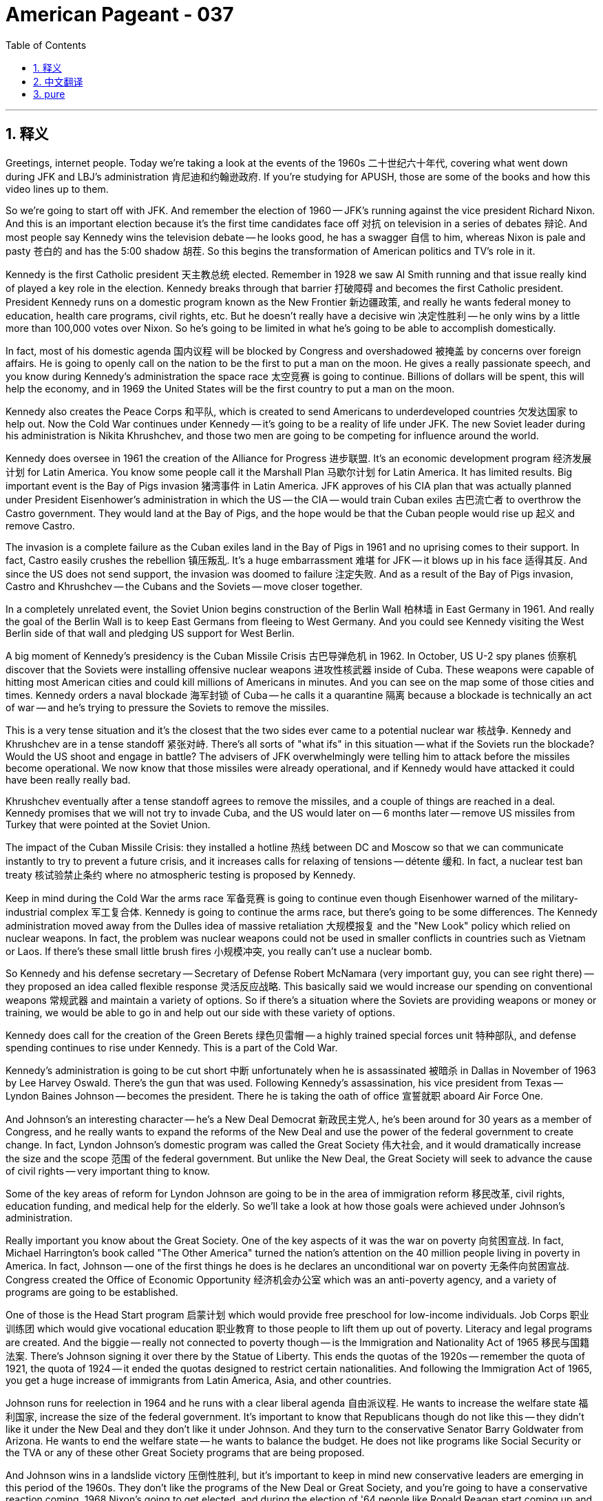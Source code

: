 = American Pageant - 037
:toc: left
:toclevels: 3
:sectnums:
:stylesheet: ../../../myAdocCss.css

'''

== 释义


Greetings, internet people. Today we're taking a look at the events of the 1960s 二十世纪六十年代, covering what went down during JFK and LBJ's administration 肯尼迪和约翰逊政府. If you're studying for APUSH, those are some of the books and how this video lines up to them.

So we're going to start off with JFK. And remember the election of 1960 -- JFK's running against the vice president Richard Nixon. And this is an important election because it's the first time candidates face off 对抗 on television in a series of debates 辩论. And most people say Kennedy wins the television debate -- he looks good, he has a swagger 自信 to him, whereas Nixon is pale and pasty 苍白的 and has the 5:00 shadow 胡茬. So this begins the transformation of American politics and TV's role in it.

Kennedy is the first Catholic president 天主教总统 elected. Remember in 1928 we saw Al Smith running and that issue really kind of played a key role in the election. Kennedy breaks through that barrier 打破障碍 and becomes the first Catholic president. President Kennedy runs on a domestic program known as the New Frontier 新边疆政策, and really he wants federal money to education, health care programs, civil rights, etc. But he doesn't really have a decisive win 决定性胜利 -- he only wins by a little more than 100,000 votes over Nixon. So he's going to be limited in what he's going to be able to accomplish domestically.

In fact, most of his domestic agenda 国内议程 will be blocked by Congress and overshadowed 被掩盖 by concerns over foreign affairs. He is going to openly call on the nation to be the first to put a man on the moon. He gives a really passionate speech, and you know during Kennedy's administration the space race 太空竞赛 is going to continue. Billions of dollars will be spent, this will help the economy, and in 1969 the United States will be the first country to put a man on the moon.

Kennedy also creates the Peace Corps 和平队, which is created to send Americans to underdeveloped countries 欠发达国家 to help out. Now the Cold War continues under Kennedy -- it's going to be a reality of life under JFK. The new Soviet leader during his administration is Nikita Khrushchev, and those two men are going to be competing for influence around the world.

Kennedy does oversee in 1961 the creation of the Alliance for Progress 进步联盟. It's an economic development program 经济发展计划 for Latin America. You know some people call it the Marshall Plan 马歇尔计划 for Latin America. It has limited results. Big important event is the Bay of Pigs invasion 猪湾事件 in Latin America. JFK approves of his CIA plan that was actually planned under President Eisenhower's administration in which the US -- the CIA -- would train Cuban exiles 古巴流亡者 to overthrow the Castro government. They would land at the Bay of Pigs, and the hope would be that the Cuban people would rise up 起义 and remove Castro.

The invasion is a complete failure as the Cuban exiles land in the Bay of Pigs in 1961 and no uprising comes to their support. In fact, Castro easily crushes the rebellion 镇压叛乱. It's a huge embarrassment 难堪 for JFK -- it blows up in his face 适得其反. And since the US does not send support, the invasion was doomed to failure 注定失败. And as a result of the Bay of Pigs invasion, Castro and Khrushchev -- the Cubans and the Soviets -- move closer together.

In a completely unrelated event, the Soviet Union begins construction of the Berlin Wall 柏林墙 in East Germany in 1961. And really the goal of the Berlin Wall is to keep East Germans from fleeing to West Germany. And you could see Kennedy visiting the West Berlin side of that wall and pledging US support for West Berlin.

A big moment of Kennedy's presidency is the Cuban Missile Crisis 古巴导弹危机 in 1962. In October, US U-2 spy planes 侦察机 discover that the Soviets were installing offensive nuclear weapons 进攻性核武器 inside of Cuba. These weapons were capable of hitting most American cities and could kill millions of Americans in minutes. And you can see on the map some of those cities and times. Kennedy orders a naval blockade 海军封锁 of Cuba -- he calls it a quarantine 隔离 because a blockade is technically an act of war -- and he's trying to pressure the Soviets to remove the missiles.

This is a very tense situation and it's the closest that the two sides ever came to a potential nuclear war 核战争. Kennedy and Khrushchev are in a tense standoff 紧张对峙. There's all sorts of "what ifs" in this situation -- what if the Soviets run the blockade? Would the US shoot and engage in battle? The advisers of JFK overwhelmingly were telling him to attack before the missiles become operational. We now know that those missiles were already operational, and if Kennedy would have attacked it could have been really really bad.

Khrushchev eventually after a tense standoff agrees to remove the missiles, and a couple of things are reached in a deal. Kennedy promises that we will not try to invade Cuba, and the US would later on -- 6 months later -- remove US missiles from Turkey that were pointed at the Soviet Union.

The impact of the Cuban Missile Crisis: they installed a hotline 热线 between DC and Moscow so that we can communicate instantly to try to prevent a future crisis, and it increases calls for relaxing of tensions -- détente 缓和. In fact, a nuclear test ban treaty 核试验禁止条约 where no atmospheric testing is proposed by Kennedy.

Keep in mind during the Cold War the arms race 军备竞赛 is going to continue even though Eisenhower warned of the military-industrial complex 军工复合体. Kennedy is going to continue the arms race, but there's going to be some differences. The Kennedy administration moved away from the Dulles idea of massive retaliation 大规模报复 and the "New Look" policy which relied on nuclear weapons. In fact, the problem was nuclear weapons could not be used in smaller conflicts in countries such as Vietnam or Laos. If there's these small little brush fires 小规模冲突, you really can't use a nuclear bomb.

So Kennedy and his defense secretary -- Secretary of Defense Robert McNamara (very important guy, you can see right there) -- they proposed an idea called flexible response 灵活反应战略. This basically said we would increase our spending on conventional weapons 常规武器 and maintain a variety of options. So if there's a situation where the Soviets are providing weapons or money or training, we would be able to go in and help out our side with these variety of options.

Kennedy does call for the creation of the Green Berets 绿色贝雷帽 -- a highly trained special forces unit 特种部队, and defense spending continues to rise under Kennedy. This is a part of the Cold War.

Kennedy's administration is going to be cut short 中断 unfortunately when he is assassinated 被暗杀 in Dallas in November of 1963 by Lee Harvey Oswald. There's the gun that was used. Following Kennedy's assassination, his vice president from Texas -- Lyndon Baines Johnson -- becomes the president. There he is taking the oath of office 宣誓就职 aboard Air Force One.

And Johnson's an interesting character -- he's a New Deal Democrat 新政民主党人, he's been around for 30 years as a member of Congress, and he really wants to expand the reforms of the New Deal and use the power of the federal government to create change. In fact, Lyndon Johnson's domestic program was called the Great Society 伟大社会, and it would dramatically increase the size and the scope 范围 of the federal government. But unlike the New Deal, the Great Society will seek to advance the cause of civil rights -- very important thing to know.

Some of the key areas of reform for Lyndon Johnson are going to be in the area of immigration reform 移民改革, civil rights, education funding, and medical help for the elderly. So we'll take a look at how those goals were achieved under Johnson's administration.

Really important you know about the Great Society. One of the key aspects of it was the war on poverty 向贫困宣战. In fact, Michael Harrington's book called "The Other America" turned the nation's attention on the 40 million people living in poverty in America. In fact, Johnson -- one of the first things he does is he declares an unconditional war on poverty 无条件向贫困宣战. Congress created the Office of Economic Opportunity 经济机会办公室 which was an anti-poverty agency, and a variety of programs are going to be established.

One of those is the Head Start program 启蒙计划 which would provide free preschool for low-income individuals. Job Corps 职业训练团 which would give vocational education 职业教育 to those people to lift them up out of poverty. Literacy and legal programs are created. And the biggie -- really not connected to poverty though -- is the Immigration and Nationality Act of 1965 移民与国籍法案. There's Johnson signing it over there by the Statue of Liberty. This ends the quotas of the 1920s -- remember the quota of 1921, the quota of 1924 -- it ended the quotas designed to restrict certain nationalities. And following the Immigration Act of 1965, you get a huge increase of immigrants from Latin America, Asia, and other countries.

Johnson runs for reelection in 1964 and he runs with a clear liberal agenda 自由派议程. He wants to increase the welfare state 福利国家, increase the size of the federal government. It's important to know that Republicans though do not like this -- they didn't like it under the New Deal and they don't like it under Johnson. And they turn to the conservative Senator Barry Goldwater from Arizona. He wants to end the welfare state -- he wants to balance the budget. He does not like programs like Social Security or the TVA or any of these other Great Society programs that are being proposed.

And Johnson wins in a landslide victory 压倒性胜利, but it's important to keep in mind new conservative leaders are emerging in this period of the 1960s. They don't like the programs of the New Deal or Great Society, and you're going to have a conservative reaction coming. 1968 Nixon's going to get elected, and during the election of '64 people like Ronald Reagan start coming up and making a name for themselves.

However, for Johnson, he has something that Truman did not have -- he has the presidency and the Democrats control Congress. So now he has the power to create change, and Johnson's going to do that with a variety of Great Society programs. So here are just a few highlights -- you can't cover them all:

Medicare 医疗保险 is around today -- gives health care for those people over the age of 65. Medicaid 医疗补助 -- health care for the poor and the disabled. Food stamp programs 食品券计划. Federal money for the arts. Public housing 公共住房. Regulation of the auto industry. And a whole bunch of other federal programs are created during President Johnson's administration.

Rachel Carson's book "Silent Spring" really shocked the nation when it exposed the use of pesticides 杀虫剂 and how DDT was destroying wildlife in 1962, and it helps stimulate interest and leads to the creation of the Clear Air and Water Acts 清洁空气和水法案 under the Great Society.

And once again, the Great Society expands the welfare state to provide assistance to those previously ignored -- the poor, the disabled, the elderly, and civil rights. It kind of continues what the New Deal was trying to do in a much bigger and broader way. However, there are lots of critics to the Great Society, and it's important you know those. Many people -- especially Republicans and conservatives -- felt these programs were too costly, inefficient, too idealistic -- you can't really fix some of these problems -- and they created a dependency 依赖性. So you're going to see a reaction to the Great Society from those individuals.

Another important thing to keep in mind is the civil rights movement 民权运动. Under Kennedy, though progress was slow on the issue of civil rights -- he did not win with a large victory in 1960 -- so Kennedy, just like Roosevelt, was hesitant to really push the issue on a national stage. However, grassroots movements 草根运动 keep the pressure up for change.

We saw the sit-ins 静坐抗议 in Greensboro, North Carolina. There's the freedom rides 自由乘车运动 where the Congress of Racial Equality -- members of CORE -- try to end segregation 种族隔离 in bus facilities by traveling through the South to bring attention to the issue. These individuals were often times met by violence. You could see one of the freedom ride buses being firebombed 被燃烧弹袭击 by racist individuals.

In spite of this, the movement continued. You have JFK eventually sending troops to allow James Meredith to register at the University of Mississippi. Keep in mind James Meredith is an Air Force veteran 空军退伍军人. The federal court said he could attend the university, and protesters try to keep him out. Kennedy sends in the troops to allow James Meredith to attend Ole Miss.

You have Martin Luther King and other civil rights activists were thrown in jail during protests in Birmingham, Alabama. Alabama was an area of extreme segregation and lack of black voting taking place. And so people like King and other ordinary individuals are using nonviolent protest 非暴力抗议 -- as you could see in the image -- to bring attention to this issue. King writes the very famous "Letter from a Birmingham Jail" 来自伯明翰监狱的信 in which he talks about nonviolence and the need for civil disobedience 公民不服从.

In 1963 you get an extremely important moment where you have the March on Washington 华盛顿大游行 of over 200,000 white, black, and other civil rights activists. And it is at this place where King gives his "I Have a Dream" speech 我有一个梦想演讲.

Following the assassination of Kennedy, you have really kind of momentum picking up for the civil rights movement. President Johnson along with Congress signed the Civil Rights Act of 1964 民权法案. There's Johnson shaking hands with King. And really what it does is segregation is illegal in all public facilities, and it establishes the Equal Employment Opportunity Commission 平等就业机会委员会. This bans discrimination in employment -- everything from race, religion, sex, and national origin discrimination. And the Civil Rights Act of 1964 allows the federal government the power to enforce desegregation 废除种族隔离 in all different areas of life.

However, the civil rights movement still had a really key area to focus on, and that is the right to vote. There was a lack of voting rights, and it remained a major problem in many Southern states. The 24th Amendment 第二十四修正案 was passed and ratified which outlawed the collection of poll taxes 人头税 -- which was a common device used to disenfranchise 剥夺选举权 African-American voters.

During the Freedom Summer of 1964 自由之夏, there's a huge voter registration drive 选民登记运动 in Mississippi. In Mississippi, only 5% of eligible blacks were registered to vote. And during the Freedom Summer, you have civil rights activists suddenly going missing.

In 1965 you have the very famous march from Selma to Montgomery 塞尔玛到蒙哥马利游行, and they're trying to bring attention to the issue of voting rights. And local law enforcement stops this peaceful nonviolent protest with violence. You can see in those images right there. LBJ does send in federal troops to protect the nonviolent civil rights protesters.

And the big moment comes with the Voting Rights Act of 1965 投票权法案 which ended efforts to prevent African-Americans from voting in the South. For example, literacy tests 识字测试 are banned. With the Voting Rights Act, you see black people voting in the Deep South in large numbers for the first time since Reconstruction. This is a huge transformation of Southern politics.

In spite of this though, there was a growing frustration with the slow pace of change. In fact, not too long after the Voting Rights Act of 1965 was passed, you have radicalization 激进化 of the civil rights movement. In fact, in 1965 the Watts riots 瓦茨暴动 break out in Los Angeles following an arrest of a black motorist by white police officers. The riots last for 6 days -- 34 people are killed, hundreds of buildings are destroyed, and riots are going to spread to other cities in the years to follow.

Many African-Americans began to question the use of nonviolence. In fact, there starts to be calls to use black violence to counter white violence. Most famously, Malcolm X joins the Nation of Islam 伊斯兰民族组织 and he emphasized black nationalism 黑人民族主义, self-improvement, and separatism 分离主义. So you have the radicalization of some segments of the civil rights movement. Malcolm X unfortunately will be assassinated in 1965 by members of the Nation of Islam.

But other groups are going to pop up. You have the leader of the Student Nonviolent Coordinating Committee -- Stokely Carmichael -- who's really going to call for black power 黑人权力 -- economic power for African-Americans, racial separatism. And you have in Oakland, California a group of people called the Black Panthers 黑豹党 founded by Huey Newton and Bobby Seale. Once again, this radicalization of the movement is very often times calling for self-rule 自治 for African-Americans. They were much more militant 好战的, and as a result they say non-violent protests are not the best path to full equality.

It's important to keep in mind that all of these events are taking place at the same time the US involvement in Vietnam is increasing. In 1954 while President Eisenhower was still in office, the French lose the Battle of Dien Bien Phu 奠边府战役 and abandon Vietnam. The US was giving lots of money to France in their effort to recolonize Vietnam. Following the French removal, the US involvement increases under President Eisenhower. We continue to give support to the unpopular leader -- because he was non-communist -- of South Vietnam named Diem. There's Eisenhower and Diem shaking some hands.

When Kennedy takes office in 1961, he continues to increase and escalate 升级 US involvement. Military advisers are sent into the South to protect the Diem regime. The regime continues to become unpopular. Diem is assassinated. And when Johnson takes power, you have an event -- a really important event -- in 1964 called the Gulf of Tonkin incident 东京湾事件. LBJ claims the US ship was attacked by North Vietnamese in the Gulf of Tonkin. There are huge questions as to whether or not that attack even took place.

And the Gulf of Tonkin incident leads to Congress issuing a blank check 空白支票 for LBJ to send ground troops 地面部队 into Vietnam. And we begin the bulk of the fighting in South Vietnam against the communist forces. For 3 years, the US public was told that the war was going well -- that the war was almost over. And in 1968 during the Tet Offensive 春节攻势 -- a surprise attack by North Vietnam into the South during the Vietnamese New Year -- shocks the American public because it reveals the war is nowhere near being over and the government was in fact misleading the American people.

Anti-war protests 反战抗议 intensify even more so after 1968. There was already questions about the war before, but Tet just increases those questions. And really important point to keep in mind when studying the '60s is there's a variety of movements emerging during this period. The Vietnam War deeply divided the nation between hawks 鹰派 who were pro-war and doves 鸽派 who are anti-war. The war also distracted and took away funds from the Great Society and really ruins the presidency of Lyndon Johnson.

And you have huge anti-war protests taking place especially on college campuses. In fact, on college campuses such as UC Berkeley, you have the Free Speech Movement 言论自由运动 developing. You have groups like the Students for a Democratic Society (SDS) 民主社会学生组织 -- they issued the Port Huron Statement 休伦港宣言 -- and other New Left movements 新左派运动 spread across college campuses as many people began joining the civil rights movement, the anti-war movement, and a variety of movements taking place.

Betty Friedan -- remember -- wrote the book "The Feminine Mystique," and later on she would help co-found the National Organization for Women (NOW) 全国妇女组织. Her group and others would campaign for an Equal Rights Amendment 平等权利修正案. It eventually gets defeated in the early '70s, but you have the rise of the feminist and women's rights movement in American society.

And in 1969 you have the Stonewall riots 石墙骚动 when police harassing gay patrons of a place called Stonewall resist. And the Stonewall riots gave rise to the modern gay rights movement 同性恋权利运动 in American society. You're also going to have other movements amongst Latinos, American Indians, and Asian-Americans as they also began to demand social and economic equality.

All right everyone, that's a real quick overview of a very complex time in American history. Make sure you do your reading, check out my other videos. If the video helped you, click like. Peace.



'''


== 中文翻译

各位网络朋友，大家好！今天我们来探讨20世纪60年代发生的事件，涵盖肯尼迪和约翰逊执政期间发生的事情。如果你正在备考APUSH，这些是一些相关的书籍以及本视频与之的关联。

我们首先从肯尼迪开始。记住1960年的总统选举——肯尼迪与副总统理查德·尼克松竞选。这是一次重要的选举，因为这是候选人首次在一系列辩论中在电视上正面交锋。大多数人认为肯尼迪赢得了电视辩论——他看起来很好，带着一股自信，而尼克松则脸色苍白，胡子拉碴。这标志着美国政治的转型以及电视在其中的作用的开始。

肯尼迪是第一位当选的罗马天主教总统。记住，1928年我们看到艾尔·史密斯参选，而宗教问题确实在选举中发挥了关键作用。肯尼迪打破了这一障碍，成为第一位天主教总统。肯尼迪总统推行了一项名为“新边疆”的国内计划，他实际上希望联邦政府为教育、医疗保健计划、民权等提供资金。但他并没有取得决定性的胜利——他仅以略多于10万张选票的优势击败了尼克松。因此，他在国内能够取得的成就将受到限制。

事实上，他的大部分国内议程都将被国会阻挠，并被对外交事务的担忧所掩盖。他将公开呼吁国家率先将人类送上月球。他发表了一次充满激情的演讲，你们知道在肯尼迪执政期间，太空竞赛将继续进行。数十亿美元将被投入，这将有助于经济发展，1969年美国将成为第一个将人类送上月球的国家。

肯尼迪还创建了和平队，旨在派遣美国人到发展中国家提供帮助。冷战在肯尼迪执政期间继续存在——这将是肯尼迪执政时期生活的一个现实。他执政期间的苏联新领导人是尼基塔·赫鲁晓夫，这两个人将在世界各地争夺影响力。

1961年，肯尼迪确实主持建立了争取进步联盟。这是拉丁美洲的一项经济发展计划。你们知道有些人称其为拉丁美洲的马歇尔计划。但其成果有限。一个重要的重大事件是拉丁美洲的猪湾入侵。肯尼迪批准了他中央情报局的计划，该计划实际上是在艾森豪威尔总统执政期间制定的，根据该计划，美国——中央情报局——将训练古巴流亡者推翻卡斯特罗政府。他们将在猪湾登陆，希望古巴人民会奋起推翻卡斯特罗。

这次入侵彻底失败，古巴流亡者于1961年在猪湾登陆，但没有民众起义来支持他们。事实上，卡斯特罗轻易地镇压了叛乱。这对肯尼迪来说是一个巨大的尴尬——完全砸了他的脸。由于美国没有提供支持，这次入侵注定失败。由于猪湾入侵，卡斯特罗和赫鲁晓夫——古巴人和苏联人——走得更近了。

在一个完全不相关的事件中，苏联于1961年在东德开始修建柏林墙。柏林墙的真正目的是阻止东德人逃往西德。你们可以看到肯尼迪访问了柏林墙的西柏林一侧，并承诺美国支持西柏林。

肯尼迪总统任期内的一个重要时刻是1962年的古巴导弹危机。10月，美国U-2侦察机发现苏联正在古巴内部安装进攻性核武器。这些武器能够袭击大多数美国城市，并在几分钟内杀死数百万美国人。你们可以在地图上看到其中一些城市和所需时间。肯尼迪下令对古巴进行海军封锁——他称之为隔离，因为封锁在技术上是一种战争行为——他试图迫使苏联撤走导弹。

这是一个非常紧张的局势，也是双方有史以来最接近潜在核战争的一次。肯尼迪和赫鲁晓夫处于紧张的对峙之中。在这种情况下存在各种各样的“如果”——如果苏联突破封锁会怎么样？美国会开火并交战吗？肯尼迪的顾问们绝大多数都建议他在导弹投入使用之前发动袭击。我们现在知道那些导弹已经投入使用，如果肯尼迪发动袭击，后果可能不堪设想。

经过紧张的对峙，赫鲁晓夫最终同意撤走导弹，双方达成了一些协议。肯尼迪承诺美国不会试图入侵古巴，而美国将在稍后——6个月后——从土耳其撤走针对苏联的美国导弹。

古巴导弹危机的影响：双方在华盛顿和莫斯科之间设立了一条热线，以便我们能够立即沟通，以防止未来危机的发生，并且增加了缓和紧张局势——缓和政策——的呼声。事实上，肯尼迪提议了一项禁止大气层核试验的核试验条约。

记住，尽管艾森豪威尔警告过军事工业复合体的危险，但在冷战期间，军备竞赛将继续进行。肯尼迪将继续军备竞赛，但会有一些不同之处。肯尼迪政府放弃了杜勒斯的大规模报复和依赖核武器的“新面貌”政策。事实上，问题在于核武器不能用于越南或老挝等国的小规模冲突。如果出现这些小小的冲突，你们真的不能使用核弹。

因此，肯尼迪及其国防部长——国防部长罗伯特·麦克纳马拉（非常重要的人物，你们可以在那里看到他）——提出了一个名为“灵活反应”的想法。这基本上意味着我们将增加在常规武器上的开支并保持多种选择。因此，如果出现苏联提供武器、资金或训练的情况，我们将能够利用这些多种选择来帮助我们的一方。

肯尼迪确实呼吁创建绿色贝雷帽——一支训练有素的特种部队——并且在肯尼迪执政期间，国防开支继续增加。这是冷战的一部分。

不幸的是，肯尼迪的总统任期将被缩短，他于1963年11月在达拉斯被李·哈维·奥斯瓦尔德暗杀。那是使用的枪支。肯尼迪遇刺后，来自德克萨斯州的副总统林登·贝恩斯·约翰逊成为总统。他在空军一号上宣誓就职。

约翰逊是一个有趣的人物——他是一位新政时期的民主党人，作为国会议员已经有30年了，他真正想扩大新政的改革，并利用联邦政府的力量来创造变革。事实上，林登·约翰逊的国内计划被称为“伟大社会”，它将极大地扩大联邦政府的规模和范围。但与新政不同的是，“伟大社会”将寻求推进民权事业——这是一个非常重要的知识点。

林登·约翰逊改革的一些关键领域将是移民改革、民权、教育经费和老年人医疗援助。因此，我们将研究在约翰逊政府领导下如何实现这些目标。

真正重要的是你们要了解“伟大社会”。其关键方面之一是消除贫困的战争。事实上，迈克尔·哈林顿的书《另一个美国》使全国人民关注美国4000万生活在贫困中的人口。事实上，约翰逊——他首先采取的行动之一就是宣布对贫困进行无条件战争。国会成立了经济机会办公室，这是一个反贫困机构，并将建立各种计划。

其中一项是“起步计划”，该计划将为低收入人群提供免费学前教育。“就业队”将为这些人提供职业教育，以帮助他们摆脱贫困。识字和法律援助计划也得以建立。最重要的——尽管与贫困没有直接联系——是1965年的《移民和国籍法》。约翰逊在那里自由女神像旁签署了这项法案。这结束了20世纪20年代的配额——记住1921年的配额，1924年的配额——它结束了旨在限制某些国籍的配额。在1965年《移民法》通过后，来自拉丁美洲、亚洲和其他国家的移民人数大幅增加。

约翰逊在1964年竞选连任，他带着明确的自由主义纲领竞选。他想扩大福利国家，扩大联邦政府的规模。重要的是要知道，共和党人不喜欢这一点——他们在罗斯福新政时期不喜欢，在约翰逊时期也不喜欢。他们转向来自亚利桑那州的保守派参议员巴里·戈德华特。他想结束福利国家——他想平衡预算。他不喜欢社会保障、田纳西河谷管理局或任何其他正在提出的伟大社会计划。

约翰逊以压倒性优势获胜，但重要的是要记住，在20世纪60年代这个时期，新的保守派领导人正在崛起。他们不喜欢新政或伟大社会的计划，你们将看到保守派的反弹即将到来。1968年尼克松将当选总统，而在1964年的选举中，像罗纳德·里根这样的人开始崭露头角。

然而，对于约翰逊来说，他拥有杜鲁门所没有的东西——他拥有总统职位，而民主党控制着国会。因此，他现在有能力创造变革，约翰逊将通过各种伟大社会计划来实现这一点。这里只是一些亮点——无法涵盖所有内容：

医疗保险今天仍然存在——为65岁以上的人提供医疗保健。医疗补助——为穷人和残疾人提供医疗保健。食品券计划。联邦艺术资金。公共住房。汽车工业监管。在约翰逊总统执政期间，还创建了许多其他联邦计划。

蕾切尔·卡森的《寂静的春天》在1962年揭露了农药的使用以及滴滴涕如何破坏野生动物，震惊了全国，并有助于激发人们的兴趣，最终在伟大社会框架下促成了《清洁空气法》和《清洁水法》的颁布。

再一次，“伟大社会”扩大了福利国家的范围，为以前被忽视的人群——穷人、残疾人、老年人和少数族裔——提供援助。它以更大、更广泛的方式延续了新政试图做的事情。然而，对“伟大社会”有很多批评，重要的是你们要了解这些批评。许多人——特别是共和党人和保守派——认为这些计划成本过高、效率低下、过于理想化——你们不可能真正解决其中的一些问题——并且它们造成了依赖性。因此，你们将看到这些人对“伟大社会”的反弹。

另一个需要记住的重要问题是民权运动。在肯尼迪执政期间，尽管在民权问题上的进展缓慢——他在1960年并没有以压倒性优势获胜——因此，肯尼迪像罗斯福一样，不愿真正在全国范围内推动这个问题。然而，基层运动不断施加压力要求变革。

我们看到了北卡罗来纳州格林斯伯勒的静坐示威。还有“自由乘车”运动，种族平等 Congress（CORE）的成员试图通过在南方旅行以引起人们对该问题的关注来结束公共汽车设施的种族隔离。这些人常常遭到暴力对待。你们可以看到一辆自由乘车巴士被种族主义者投掷燃烧弹。

尽管如此，运动仍在继续。你们看到肯尼迪最终派遣军队允许詹姆斯·梅雷迪斯在密西西比大学注册。记住，詹姆斯·梅雷迪斯是一位空军退伍军人。联邦法院裁定他可以就读该大学，但抗议者试图阻止他入学。肯尼迪派遣军队允许詹姆斯·梅雷迪斯进入密西西比大学。

你们看到马丁·路德·金和其他民权活动家在阿拉巴马州伯明翰的抗议活动中被捕。阿拉巴马州是一个种族隔离极端严重且黑人缺乏投票权的地方。因此，像金和其他普通人一样，他们使用非暴力抗议——正如你们在图片中看到的那样——来引起人们对这个问题的关注。金写了非常著名的《伯明翰监狱来信》，他在信中谈到了非暴力和公民不服从的必要性。

1963年，你们迎来了一个极其重要的时刻，超过20万白人、黑人和其他民权活动家在华盛顿举行了游行。正是在这里，金发表了他著名的“我有一个梦想”的演讲。

肯尼迪遇刺后，民权运动的势头真正开始增强。约翰逊总统与国会签署了1964年《民权法案》。约翰逊在那里与金握手。该法案实际上规定，所有公共设施的种族隔离都是非法的，并设立了公平就业机会委员会。这禁止了就业歧视——包括种族、宗教、性别和民族出身歧视。《1964年民权法案》赋予联邦政府权力在生活的各个领域强制执行取消种族隔离。

然而，民权运动仍然有一个非常关键的领域需要关注，那就是投票权。缺乏投票权仍然是许多南方各州的一个主要问题。第24修正案获得通过并批准，该修正案取缔了人头税的征收——这是剥夺非裔美国选民权利的一种常用手段。

在1964年“自由之夏”期间，密西西比州开展了一场大规模的选民登记运动。在密西西比州，只有5%的符合条件的黑人登记投票。在“自由之夏”期间，你们看到民权活动家突然失踪。

1965年，你们看到了从塞尔玛到蒙哥马利的非常著名的游行，他们试图引起人们对投票权问题的关注。当地执法部门以暴力手段阻止了这次和平的非暴力抗议。你们可以在那些图片中看到。约翰逊总统确实派遣了联邦军队来保护非暴力的民权抗议者。

最重要的时刻是1965年《投票权法案》的通过，该法案结束了阻止南方非裔美国人投票的努力。例如，识字测试被禁止。随着《投票权法案》的实施，你们看到自重建以来，黑人在深南地区首次大规模投票。这是南方政治的巨大转变。

尽管如此，人们对变革的缓慢步伐越来越感到沮丧。事实上，在1965年《投票权法案》通过后不久，民权运动就出现了激进化。事实上，1965年，在白人警察逮捕一名黑人司机后，洛杉矶爆发了瓦茨骚乱。骚乱持续了6天——34人死亡，数百栋建筑物被毁，骚乱将在随后的几年蔓延到其他城市。

许多非裔美国人开始质疑非暴力手段的使用。事实上，开始出现呼吁使用黑人暴力来对抗白人暴力。最著名的是，马尔科姆·X加入了伊斯兰民族，他强调黑人民族主义、自我提升和分离主义。因此，你们看到民权运动的一些部分激进化了。不幸的是，马尔科姆·X于1965年被伊斯兰民族的成员暗杀。

但其他团体将涌现出来。你们有学生非暴力协调委员会的领导人——斯托克利·卡迈克尔——他真正呼吁黑人权力——非裔美国人的经济权力、种族分离主义。在加利福尼亚州奥克兰，你们看到由休伊·牛顿和鲍比·西尔创立的黑豹党。再一次，这场运动的激进化常常呼吁非裔美国人的自治。他们更加激进，因此他们说非暴力抗议不是实现完全平等的最佳途径。

重要的是要记住，所有这些事件都发生在美国在越南的介入日益加剧的同时。1954年，当艾森豪威尔总统仍在任时，法国在奠边府战役中失利并放弃了越南。美国向法国提供了大量资金，以帮助他们重新殖民越南。法国撤出后，在美国总统艾森豪威尔领导下，美国的介入增加。我们继续支持南越不受欢迎的领导人——因为他不是共产主义者——吴庭艳。这是艾森豪威尔和吴庭艳握手的照片。

1961年肯尼迪上任后，他继续增加和升级美国的介入。军事顾问被派往南方以保护吴庭艳政权。该政权继续变得不受欢迎。吴庭艳被暗杀。约翰逊上台后，1964年发生了一件大事——东京湾事件。约翰逊声称美国军舰在东京湾遭到北越袭击。关于这次袭击是否真的发生存在巨大的疑问。

东京湾事件导致国会向约翰逊开了一张空白支票，允许他向越南派遣地面部队。我们开始在南越对共产主义军队进行大规模战斗。三年间，美国公众被告知战争进展顺利——战争即将结束。但在1968年春节攻势期间——北越在越南新年期间对南方发动的一次突然袭击——震惊了美国公众，因为它表明战争远未结束，而政府实际上在误导美国人民。

1968年后，反战抗议活动更加激烈。在此之前就有人对战争提出质疑，但春节攻势只会加剧这些质疑。在研究20世纪60年代时，真正需要记住的一点是，在此期间出现了各种各样的运动。越南战争在支持战争的鹰派和反对战争的鸽派之间深深地分裂了这个国家。战争也分散了“伟大社会”的资金并夺走了资金，并真正毁掉了林登·约翰逊的总统任期。

你们看到大规模的反战抗议活动发生，尤其是在大学校园里。事实上，在加州大学伯克利分校等大学校园里，自由言论运动正在发展。你们看到像民主社会学生会（SDS）这样的团体——他们发布了《休伦港声明》——以及其他新左派运动在大学校园蔓延，因为许多人开始加入民权运动、反战运动和各种正在发生的运动。

记住，贝蒂·弗里丹写了《女性的奥秘》，后来她帮助共同创立了全国妇女组织（NOW）。她的团体和其他团体将为平等权利修正案奔走呼号。该修正案最终在20世纪70年代初被否决，但你们看到了美国社会女权主义和妇女权利运动的兴起。

1969年，在警察骚扰一家名为石墙酒吧的同性恋顾客时，发生了石墙骚乱。石墙骚乱促成了美国社会现代同性恋权利运动的兴起。你们还将看到拉丁裔、美洲印第安人和亚裔美国人之间的其他运动，他们也开始要求社会和经济平等。

好了各位，这是对美国历史上一个非常复杂时期的快速概述。请务必阅读相关资料，观看我的其他视频。如果这个视频对你们有帮助，请点赞。再见。

'''


== pure

Greetings, internet people. Today we're taking a look at the events of the 1960s, covering what went down during JFK and LBJ's administration. If you're studying for APUSH, those are some of the books and how this video lines up to them.

So we're going to start off with JFK. And remember the election of 1960 -- JFK's running against the vice president Richard Nixon. And this is an important election because it's the first time candidates face off on television in a series of debates. And most people say Kennedy wins the television debate -- he looks good, he has a swagger to him, whereas Nixon is pale and pasty and has the 5:00 shadow. So this begins the transformation of American politics and TV's role in it.

Kennedy is the first Catholic president elected. Remember in 1928 we saw Al Smith running and that issue really kind of played a key role in the election. Kennedy breaks through that barrier and becomes the first Catholic president. President Kennedy runs on a domestic program known as the New Frontier, and really he wants federal money to education, health care programs, civil rights, etc. But he doesn't really have a decisive win -- he only wins by a little more than 100,000 votes over Nixon. So he's going to be limited in what he's going to be able to accomplish domestically.

In fact, most of his domestic agenda will be blocked by Congress and overshadowed by concerns over foreign affairs. He is going to openly call on the nation to be the first to put a man on the moon. He gives a really passionate speech, and you know during Kennedy's administration the space race is going to continue. Billions of dollars will be spent, this will help the economy, and in 1969 the United States will be the first country to put a man on the moon.

Kennedy also creates the Peace Corps, which is created to send Americans to underdeveloped countries to help out. Now the Cold War continues under Kennedy -- it's going to be a reality of life under JFK. The new Soviet leader during his administration is Nikita Khrushchev, and those two men are going to be competing for influence around the world.

Kennedy does oversee in 1961 the creation of the Alliance for Progress. It's an economic development program for Latin America. You know some people call it the Marshall Plan for Latin America. It has limited results. Big important event is the Bay of Pigs invasion in Latin America. JFK approves of his CIA plan that was actually planned under President Eisenhower's administration in which the US -- the CIA -- would train Cuban exiles to overthrow the Castro government. They would land at the Bay of Pigs, and the hope would be that the Cuban people would rise up and remove Castro.

The invasion is a complete failure as the Cuban exiles land in the Bay of Pigs in 1961 and no uprising comes to their support. In fact, Castro easily crushes the rebellion. It's a huge embarrassment for JFK -- it blows up in his face. And since the US does not send support, the invasion was doomed to failure. And as a result of the Bay of Pigs invasion, Castro and Khrushchev -- the Cubans and the Soviets -- move closer together.

In a completely unrelated event, the Soviet Union begins construction of the Berlin Wall in East Germany in 1961. And really the goal of the Berlin Wall is to keep East Germans from fleeing to West Germany. And you could see Kennedy visiting the West Berlin side of that wall and pledging US support for West Berlin.

A big moment of Kennedy's presidency is the Cuban Missile Crisis in 1962. In October, US U-2 spy planes discover that the Soviets were installing offensive nuclear weapons inside of Cuba. These weapons were capable of hitting most American cities and could kill millions of Americans in minutes. And you can see on the map some of those cities and times. Kennedy orders a naval blockade of Cuba -- he calls it a quarantine because a blockade is technically an act of war -- and he's trying to pressure the Soviets to remove the missiles.

This is a very tense situation and it's the closest that the two sides ever came to a potential nuclear war. Kennedy and Khrushchev are in a tense standoff. There's all sorts of "what ifs" in this situation -- what if the Soviets run the blockade? Would the US shoot and engage in battle? The advisers of JFK overwhelmingly were telling him to attack before the missiles become operational. We now know that those missiles were already operational, and if Kennedy would have attacked it could have been really really bad.

Khrushchev eventually after a tense standoff agrees to remove the missiles, and a couple of things are reached in a deal. Kennedy promises that we will not try to invade Cuba, and the US would later on -- 6 months later -- remove US missiles from Turkey that were pointed at the Soviet Union.

The impact of the Cuban Missile Crisis: they installed a hotline between DC and Moscow so that we can communicate instantly to try to prevent a future crisis, and it increases calls for relaxing of tensions -- détente. In fact, a nuclear test ban treaty where no atmospheric testing is proposed by Kennedy.

Keep in mind during the Cold War the arms race is going to continue even though Eisenhower warned of the military-industrial complex. Kennedy is going to continue the arms race, but there's going to be some differences. The Kennedy administration moved away from the Dulles idea of massive retaliation and the "New Look" policy which relied on nuclear weapons. In fact, the problem was nuclear weapons could not be used in smaller conflicts in countries such as Vietnam or Laos. If there's these small little brush fires, you really can't use a nuclear bomb.

So Kennedy and his defense secretary -- Secretary of Defense Robert McNamara (very important guy, you can see right there) -- they proposed an idea called flexible response. This basically said we would increase our spending on conventional weapons and maintain a variety of options. So if there's a situation where the Soviets are providing weapons or money or training, we would be able to go in and help out our side with these variety of options.

Kennedy does call for the creation of the Green Berets -- a highly trained special forces unit -- and defense spending continues to rise under Kennedy. This is a part of the Cold War.

Kennedy's administration is going to be cut short unfortunately when he is assassinated in Dallas in November of 1963 by Lee Harvey Oswald. There's the gun that was used. Following Kennedy's assassination, his vice president from Texas -- Lyndon Baines Johnson -- becomes the president. There he is taking the oath of office aboard Air Force One.

And Johnson's an interesting character -- he's a New Deal Democrat, he's been around for 30 years as a member of Congress, and he really wants to expand the reforms of the New Deal and use the power of the federal government to create change. In fact, Lyndon Johnson's domestic program was called the Great Society, and it would dramatically increase the size and the scope of the federal government. But unlike the New Deal, the Great Society will seek to advance the cause of civil rights -- very important thing to know.

Some of the key areas of reform for Lyndon Johnson are going to be in the area of immigration reform, civil rights, education funding, and medical help for the elderly. So we'll take a look at how those goals were achieved under Johnson's administration.

Really important you know about the Great Society. One of the key aspects of it was the war on poverty. In fact, Michael Harrington's book called "The Other America" turned the nation's attention on the 40 million people living in poverty in America. In fact, Johnson -- one of the first things he does is he declares an unconditional war on poverty. Congress created the Office of Economic Opportunity which was an anti-poverty agency, and a variety of programs are going to be established.

One of those is the Head Start program which would provide free preschool for low-income individuals. Job Corps which would give vocational education to those people to lift them up out of poverty. Literacy and legal programs are created. And the biggie -- really not connected to poverty though -- is the Immigration and Nationality Act of 1965. There's Johnson signing it over there by the Statue of Liberty. This ends the quotas of the 1920s -- remember the quota of 1921, the quota of 1924 -- it ended the quotas designed to restrict certain nationalities. And following the Immigration Act of 1965, you get a huge increase of immigrants from Latin America, Asia, and other countries.

Johnson runs for reelection in 1964 and he runs with a clear liberal agenda. He wants to increase the welfare state, increase the size of the federal government. It's important to know that Republicans though do not like this -- they didn't like it under the New Deal and they don't like it under Johnson. And they turn to the conservative Senator Barry Goldwater from Arizona. He wants to end the welfare state -- he wants to balance the budget. He does not like programs like Social Security or the TVA or any of these other Great Society programs that are being proposed.

And Johnson wins in a landslide victory, but it's important to keep in mind new conservative leaders are emerging in this period of the 1960s. They don't like the programs of the New Deal or Great Society, and you're going to have a conservative reaction coming. 1968 Nixon's going to get elected, and during the election of '64 people like Ronald Reagan start coming up and making a name for themselves.

However, for Johnson, he has something that Truman did not have -- he has the presidency and the Democrats control Congress. So now he has the power to create change, and Johnson's going to do that with a variety of Great Society programs. So here are just a few highlights -- you can't cover them all:

Medicare is around today -- gives health care for those people over the age of 65. Medicaid -- health care for the poor and the disabled. Food stamp programs. Federal money for the arts. Public housing. Regulation of the auto industry. And a whole bunch of other federal programs are created during President Johnson's administration.

Rachel Carson's book "Silent Spring" really shocked the nation when it exposed the use of pesticides and how DDT was destroying wildlife in 1962, and it helps stimulate interest and leads to the creation of the Clear Air and Water Acts under the Great Society.

And once again, the Great Society expands the welfare state to provide assistance to those previously ignored -- the poor, the disabled, the elderly, and civil rights. It kind of continues what the New Deal was trying to do in a much bigger and broader way. However, there are lots of critics to the Great Society, and it's important you know those. Many people -- especially Republicans and conservatives -- felt these programs were too costly, inefficient, too idealistic -- you can't really fix some of these problems -- and they created a dependency. So you're going to see a reaction to the Great Society from those individuals.

Another important thing to keep in mind is the civil rights movement. Under Kennedy, though progress was slow on the issue of civil rights -- he did not win with a large victory in 1960 -- so Kennedy, just like Roosevelt, was hesitant to really push the issue on a national stage. However, grassroots movements keep the pressure up for change.

We saw the sit-ins in Greensboro, North Carolina. There's the freedom rides where the Congress of Racial Equality -- members of CORE -- try to end segregation in bus facilities by traveling through the South to bring attention to the issue. These individuals were often times met by violence. You could see one of the freedom ride buses being firebombed by racist individuals.

In spite of this, the movement continued. You have JFK eventually sending troops to allow James Meredith to register at the University of Mississippi. Keep in mind James Meredith is an Air Force veteran. The federal court said he could attend the university, and protesters try to keep him out. Kennedy sends in the troops to allow James Meredith to attend Ole Miss.

You have Martin Luther King and other civil rights activists were thrown in jail during protests in Birmingham, Alabama. Alabama was an area of extreme segregation and lack of black voting taking place. And so people like King and other ordinary individuals are using nonviolent protest -- as you could see in the image -- to bring attention to this issue. King writes the very famous "Letter from a Birmingham Jail" in which he talks about nonviolence and the need for civil disobedience.

In 1963 you get an extremely important moment where you have the March on Washington of over 200,000 white, black, and other civil rights activists. And it is at this place where King gives his "I Have a Dream" speech.

Following the assassination of Kennedy, you have really kind of momentum picking up for the civil rights movement. President Johnson along with Congress signed the Civil Rights Act of 1964. There's Johnson shaking hands with King. And really what it does is segregation is illegal in all public facilities, and it establishes the Equal Employment Opportunity Commission. This bans discrimination in employment -- everything from race, religion, sex, and national origin discrimination. And the Civil Rights Act of 1964 allows the federal government the power to enforce desegregation in all different areas of life.

However, the civil rights movement still had a really key area to focus on, and that is the right to vote. There was a lack of voting rights, and it remained a major problem in many Southern states. The 24th Amendment was passed and ratified which outlawed the collection of poll taxes -- which was a common device used to disenfranchise African-American voters.

During the Freedom Summer of 1964, there's a huge voter registration drive in Mississippi. In Mississippi, only 5% of eligible blacks were registered to vote. And during the Freedom Summer, you have civil rights activists suddenly going missing.

In 1965 you have the very famous march from Selma to Montgomery, and they're trying to bring attention to the issue of voting rights. And local law enforcement stops this peaceful nonviolent protest with violence. You can see in those images right there. LBJ does send in federal troops to protect the nonviolent civil rights protesters.

And the big moment comes with the Voting Rights Act of 1965 which ended efforts to prevent African-Americans from voting in the South. For example, literacy tests are banned. With the Voting Rights Act, you see black people voting in the Deep South in large numbers for the first time since Reconstruction. This is a huge transformation of Southern politics.

In spite of this though, there was a growing frustration with the slow pace of change. In fact, not too long after the Voting Rights Act of 1965 was passed, you have radicalization of the civil rights movement. In fact, in 1965 the Watts riots break out in Los Angeles following an arrest of a black motorist by white police officers. The riots last for 6 days -- 34 people are killed, hundreds of buildings are destroyed, and riots are going to spread to other cities in the years to follow.

Many African-Americans began to question the use of nonviolence. In fact, there starts to be calls to use black violence to counter white violence. Most famously, Malcolm X joins the Nation of Islam and he emphasized black nationalism, self-improvement, and separatism. So you have the radicalization of some segments of the civil rights movement. Malcolm X unfortunately will be assassinated in 1965 by members of the Nation of Islam.

But other groups are going to pop up. You have the leader of the Student Nonviolent Coordinating Committee -- Stokely Carmichael -- who's really going to call for black power -- economic power for African-Americans, racial separatism. And you have in Oakland, California a group of people called the Black Panthers founded by Huey Newton and Bobby Seale. Once again, this radicalization of the movement is very often times calling for self-rule for African-Americans. They were much more militant, and as a result they say non-violent protests are not the best path to full equality.

It's important to keep in mind that all of these events are taking place at the same time the US involvement in Vietnam is increasing. In 1954 while President Eisenhower was still in office, the French lose the Battle of Dien Bien Phu and abandon Vietnam. The US was giving lots of money to France in their effort to recolonize Vietnam. Following the French removal, the US involvement increases under President Eisenhower. We continue to give support to the unpopular leader -- because he was non-communist -- of South Vietnam named Diem. There's Eisenhower and Diem shaking some hands.

When Kennedy takes office in 1961, he continues to increase and escalate US involvement. Military advisers are sent into the South to protect the Diem regime. The regime continues to become unpopular. Diem is assassinated. And when Johnson takes power, you have an event -- a really important event -- in 1964 called the Gulf of Tonkin incident. LBJ claims the US ship was attacked by North Vietnamese in the Gulf of Tonkin. There are huge questions as to whether or not that attack even took place.

And the Gulf of Tonkin incident leads to Congress issuing a blank check for LBJ to send ground troops into Vietnam. And we begin the bulk of the fighting in South Vietnam against the communist forces. For 3 years, the US public was told that the war was going well -- that the war was almost over. And in 1968 during the Tet Offensive -- a surprise attack by North Vietnam into the South during the Vietnamese New Year -- shocks the American public because it reveals the war is nowhere near being over and the government was in fact misleading the American people.

Anti-war protests intensify even more so after 1968. There was already questions about the war before, but Tet just increases those questions. And really important point to keep in mind when studying the '60s is there's a variety of movements emerging during this period. The Vietnam War deeply divided the nation between hawks who were pro-war and doves who are anti-war. The war also distracted and took away funds from the Great Society and really ruins the presidency of Lyndon Johnson.

And you have huge anti-war protests taking place especially on college campuses. In fact, on college campuses such as UC Berkeley, you have the Free Speech Movement developing. You have groups like the Students for a Democratic Society (SDS) -- they issued the Port Huron Statement -- and other New Left movements spread across college campuses as many people began joining the civil rights movement, the anti-war movement, and a variety of movements taking place.

Betty Friedan -- remember -- wrote the book "The Feminine Mystique," and later on she would help co-found the National Organization for Women (NOW). Her group and others would campaign for an Equal Rights Amendment. It eventually gets defeated in the early '70s, but you have the rise of the feminist and women's rights movement in American society.

And in 1969 you have the Stonewall riots when police harassing gay patrons of a place called Stonewall resist. And the Stonewall riots gave rise to the modern gay rights movement in American society. You're also going to have other movements amongst Latinos, American Indians, and Asian-Americans as they also began to demand social and economic equality.

All right everyone, that's a real quick overview of a very complex time in American history. Make sure you do your reading, check out my other videos. If the video helped you, click like. Peace.

'''
